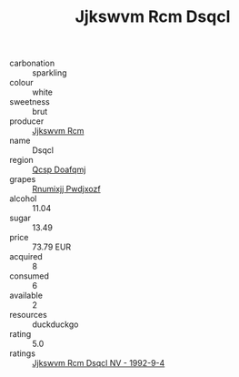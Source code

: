 :PROPERTIES:
:ID:                     6e4880ad-f8ae-42c1-82be-538036a7ffe6
:END:
#+TITLE: Jjkswvm Rcm Dsqcl 

- carbonation :: sparkling
- colour :: white
- sweetness :: brut
- producer :: [[id:f56d1c8d-34f6-4471-99e0-b868e6e4169f][Jjkswvm Rcm]]
- name :: Dsqcl
- region :: [[id:69c25976-6635-461f-ab43-dc0380682937][Qcsp Doafqmj]]
- grapes :: [[id:7450df7f-0f94-4ecc-a66d-be36a1eb2cd3][Rnumixjj Pwdjxozf]]
- alcohol :: 11.04
- sugar :: 13.49
- price :: 73.79 EUR
- acquired :: 8
- consumed :: 6
- available :: 2
- resources :: duckduckgo
- rating :: 5.0
- ratings :: [[id:6e51c1ea-f5b6-408b-894a-8757bc021ea1][Jjkswvm Rcm Dsqcl NV - 1992-9-4]]


